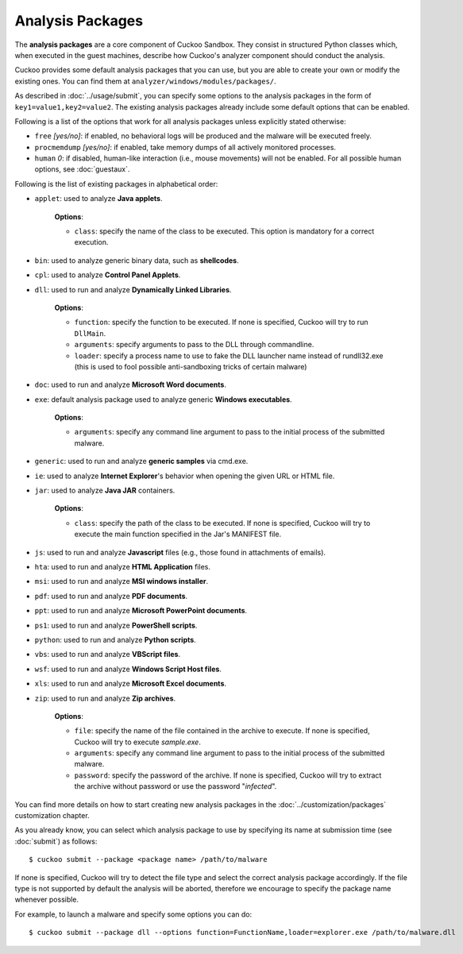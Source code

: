 =================
Analysis Packages
=================

The **analysis packages** are a core component of Cuckoo Sandbox.
They consist in structured Python classes which, when executed in the guest machines,
describe how Cuckoo's analyzer component should conduct the analysis.

Cuckoo provides some default analysis packages that you can use, but you are
able to create your own or modify the existing ones. You can find them at
``analyzer/windows/modules/packages/``.

As described in :doc:`../usage/submit`, you can specify some options to the
analysis packages in the form of ``key1=value1,key2=value2``. The existing analysis
packages already include some default options that can be enabled.

Following is a list of the options that work for all analysis packages unless
explicitly stated otherwise:

* ``free`` *[yes/no]*: if enabled, no behavioral logs will be produced and the malware will be executed freely.
* ``procmemdump`` *[yes/no]*: if enabled, take memory dumps of all actively monitored processes.
* ``human`` *0*: if disabled, human-like interaction (i.e., mouse movements) will not be enabled. For all possible human options, see :doc:`guestaux`.

Following is the list of existing packages in alphabetical order:

* ``applet``: used to analyze **Java applets**.

    **Options**:

    * ``class``: specify the name of the class to be executed. This option is mandatory for a correct execution.

* ``bin``: used to analyze generic binary data, such as **shellcodes**.

* ``cpl``: used to analyze **Control Panel Applets**.

* ``dll``: used to run and analyze **Dynamically Linked Libraries**.

    **Options**:

    * ``function``: specify the function to be executed. If none is specified, Cuckoo will try to run ``DllMain``.
    * ``arguments``: specify arguments to pass to the DLL through commandline.
    * ``loader``: specify a process name to use to fake the DLL launcher name instead of rundll32.exe (this is used to fool possible anti-sandboxing tricks of certain malware)

* ``doc``: used to run and analyze **Microsoft Word documents**.

* ``exe``: default analysis package used to analyze generic **Windows executables**.

    **Options**:

    * ``arguments``: specify any command line argument to pass to the initial process of the submitted malware.

* ``generic``: used to run and analyze **generic samples** via cmd.exe.

* ``ie``: used to analyze **Internet Explorer**'s behavior when opening the given URL or HTML file.

* ``jar``: used to analyze **Java JAR** containers.

    **Options**:

    * ``class``: specify the path of the class to be executed. If none is specified, Cuckoo will try to execute the main function specified in the Jar's MANIFEST file.

* ``js``: used to run and analyze **Javascript** files (e.g., those found in attachments of emails).

* ``hta``: used to run and analyze **HTML Application** files.

* ``msi``: used to run and analyze **MSI windows installer**.

* ``pdf``: used to run and analyze **PDF documents**.

* ``ppt``: used to run and analyze **Microsoft PowerPoint documents**.

* ``ps1``: used to run and analyze **PowerShell scripts**.

* ``python``: used to run and analyze **Python scripts**.

* ``vbs``: used to run and analyze **VBScript files**.

* ``wsf``: used to run and analyze **Windows Script Host files**.

* ``xls``: used to run and analyze **Microsoft Excel documents**.

* ``zip``: used to run and analyze **Zip archives**.

    **Options**:

    * ``file``: specify the name of the file contained in the archive to execute. If none is specified, Cuckoo will try to execute *sample.exe*.
    * ``arguments``: specify any command line argument to pass to the initial process of the submitted malware.
    * ``password``: specify the password of the archive. If none is specified, Cuckoo will try to extract the archive without password or use the password "*infected*".

You can find more details on how to start creating new analysis packages in the
:doc:`../customization/packages` customization chapter.

As you already know, you can select which analysis package to use by specifying
its name at submission time (see :doc:`submit`) as follows::

    $ cuckoo submit --package <package name> /path/to/malware

If none is specified, Cuckoo will try to detect the file type and select
the correct analysis package accordingly. If the file type is not supported by
default the analysis will be aborted, therefore we encourage to
specify the package name whenever possible.

For example, to launch a malware and specify some options you can do::

    $ cuckoo submit --package dll --options function=FunctionName,loader=explorer.exe /path/to/malware.dll
